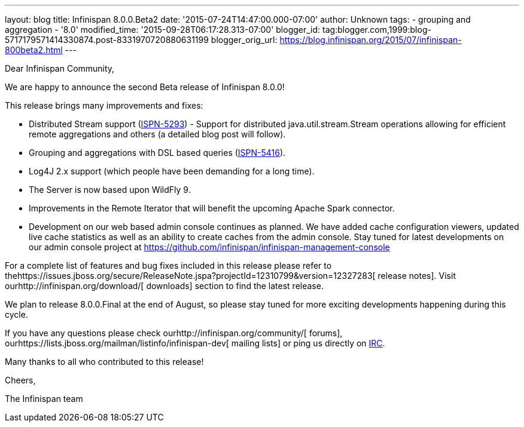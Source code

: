---
layout: blog
title: Infinispan 8.0.0.Beta2
date: '2015-07-24T14:47:00.000-07:00'
author: Unknown
tags:
- grouping and aggregation
- '8.0'
modified_time: '2015-09-28T06:17:28.313-07:00'
blogger_id: tag:blogger.com,1999:blog-5717179571414330874.post-8331970720880631199
blogger_orig_url: https://blog.infinispan.org/2015/07/infinispan-800beta2.html
---
[[docs-internal-guid-2f1c2664-c1ee-67f1-69b5-ea5cb27d13df]]
Dear Infinispan Community,




We are happy to announce the second Beta release of Infinispan 8.0.0!

This release brings many improvements and fixes:

* Distributed Stream support
(https://issues.jboss.org/browse/ISPN-5293[ISPN-5293]) - Support for
distributed java.util.stream.Stream operations allowing for efficient
remote aggregations and others (a detailed blog post will follow).

* Grouping and aggregations with DSL based queries
(https://issues.jboss.org/browse/ISPN-5416[ISPN-5416]).

* Log4J 2.x support (which people have been demanding for a long time).

* The Server is now based upon WildFly 9.

* Improvements in the Remote Iterator that will benefit the upcoming
Apache Spark connector.

* Development on our web based admin console continues as planned. We
have added cache configuration viewers, updated live cache statistics as
well as an ability to create caches from the admin console. Stay tuned
for latest developments on our admin console project at
https://github.com/infinispan/infinispan-management-console[https://github.com/infinispan/infinispan-management-console]

For a complete list of features and bug fixes included in this release
please refer to
thehttps://issues.jboss.org/secure/ReleaseNote.jspa?projectId=12310799&version=12327283[
release notes]. Visit ourhttp://infinispan.org/download/[ downloads]
section to find the latest release.

We plan to release 8.0.0.Final at the end of August, so please stay
tuned for more exciting developments happening during this cycle.




If you have any questions please check
ourhttp://infinispan.org/community/[ forums],
ourhttps://lists.jboss.org/mailman/listinfo/infinispan-dev[ mailing
lists] or ping us directly on irc://irc.freenode.org/infinispan[IRC].


Many thanks to all who contributed to this release!


Cheers,

The Infinispan team


